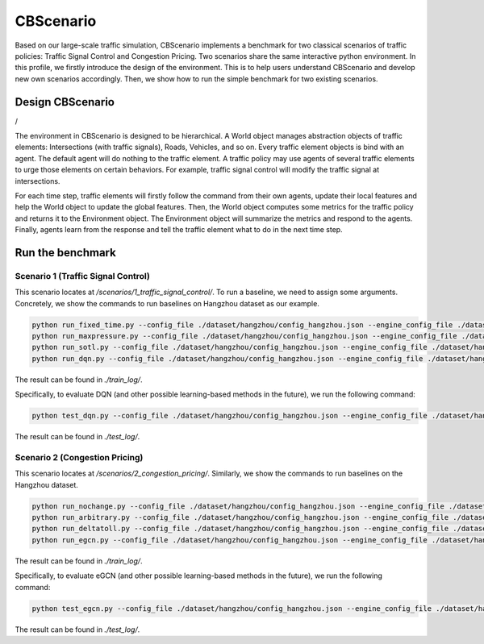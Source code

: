 CBScenario
###########

Based on our large-scale traffic simulation, CBScenario implements a benchmark for two classical scenarios of traffic policies: Traffic Signal Control and Congestion Pricing. Two scenarios share the same interactive python environment. In this profile, we firstly introduce the design of the environment. This is to help users understand CBScenario and develop new own scenarios accordingly. Then, we show how to run the simple benchmark for two existing scenarios. 

Design CBScenario
******************

.. image:: ../media/cbscenario.png
   :align: center
   :alt: fig_cbscenario

/

The environment in CBScenario is designed to be hierarchical. A World object manages abstraction objects of traffic elements: Intersections (with traffic signals), Roads, Vehicles, and so on.  Every traffic element objects is bind with an agent. The default agent will do nothing to the traffic element. A traffic policy may use agents of several traffic elements to urge those elements on certain behaviors. For example, traffic signal control will modify the traffic signal at intersections. 

For each time step, traffic elements will firstly follow the command from their own agents, update their local features and help the World object to update the global features. Then, the World object computes some metrics for the traffic policy and returns it to the Environment object. The Environment object will summarize the metrics and respond to the agents. Finally, agents learn from the response and tell the traffic element what to do in the next time step. 



Run the benchmark
******************

Scenario 1 (Traffic Signal Control)
=====================================

This scenario locates at `/scenarios/1_traffic_signal_control/`. To run a baseline, we need to assign some arguments. Concretely, we show the commands to run baselines on Hangzhou dataset as our example.

.. code-block::
    
	python run_fixed_time.py --config_file ./dataset/hangzhou/config_hangzhou.json --engine_config_file ./dataset/hangzhou/hangzhou.cfg
	python run_maxpressure.py --config_file ./dataset/hangzhou/config_hangzhou.json --engine_config_file ./dataset/hangzhou/hangzhou.cfg
	python run_sotl.py --config_file ./dataset/hangzhou/config_hangzhou.json --engine_config_file ./dataset/hangzhou/hangzhou.cfg
	python run_dqn.py --config_file ./dataset/hangzhou/config_hangzhou.json --engine_config_file ./dataset/hangzhou/hangzhou.cfg --save_dir ./model/hangzhou/dqn --log_dir ./log/hangzhou/dqn


The result can be found in `./train_log/`.  

Specifically, to evaluate DQN (and other possible learning-based methods in the future), we run the following command:

.. code-block::
    
	python test_dqn.py --config_file ./dataset/hangzhou/config_hangzhou.json --engine_config_file ./dataset/hangzhou/hangzhou.cfg --save_dir ./model/hangzhou/dqn --log_dir ./log/hangzhou/dqn


The result can be found in `./test_log/`.  

Scenario 2 (Congestion Pricing)
=====================================

This scenario locates at `/scenarios/2_congestion_pricing/`. Similarly, we show the commands to run baselines on the Hangzhou dataset.

.. code-block::
    
	python run_nochange.py --config_file ./dataset/hangzhou/config_hangzhou.json --engine_config_file ./dataset/hangzhou/hangzhou.cfg
	python run_arbitrary.py --config_file ./dataset/hangzhou/config_hangzhou.json --engine_config_file ./dataset/hangzhou/hangzhou.cfg
	python run_deltatoll.py --config_file ./dataset/hangzhou/config_hangzhou.json --engine_config_file ./dataset/hangzhou/hangzhou.cfg
	python run_egcn.py --config_file ./dataset/hangzhou/config_hangzhou.json --engine_config_file ./dataset/hangzhou/hangzhou.cfg


The result can be found in `./train_log/`.

Specifically, to evaluate eGCN (and other possible learning-based methods in the future), we run the following command:

.. code-block::
    
	python test_egcn.py --config_file ./dataset/hangzhou/config_hangzhou.json --engine_config_file ./dataset/hangzhou/hangzhou.cfg --weight_file MODEL_PATH


The result can be found in `./test_log/`.  
